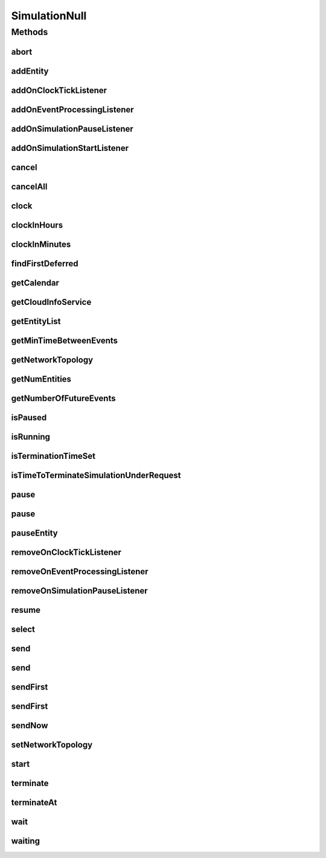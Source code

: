 .. java:import:: org.cloudbus.cloudsim.core.events SimEvent

.. java:import:: org.cloudbus.cloudsim.network.topologies NetworkTopology

.. java:import:: org.cloudsimplus.listeners EventInfo

.. java:import:: org.cloudsimplus.listeners EventListener

.. java:import:: java.util Calendar

.. java:import:: java.util Collections

.. java:import:: java.util List

.. java:import:: java.util.function Predicate

SimulationNull
==============

.. java:package:: org.cloudbus.cloudsim.core
   :noindex:

.. java:type:: final class SimulationNull implements Simulation

   A class that implements the Null Object Design Pattern for \ :java:ref:`Simulation`\  class.

   :author: Manoel Campos da Silva Filho

   **See also:** :java:ref:`Simulation.NULL`

Methods
-------
abort
^^^^^

.. java:method:: @Override public void abort()
   :outertype: SimulationNull

addEntity
^^^^^^^^^

.. java:method:: @Override public void addEntity(CloudSimEntity entity)
   :outertype: SimulationNull

addOnClockTickListener
^^^^^^^^^^^^^^^^^^^^^^

.. java:method:: @Override public Simulation addOnClockTickListener(EventListener<EventInfo> listener)
   :outertype: SimulationNull

addOnEventProcessingListener
^^^^^^^^^^^^^^^^^^^^^^^^^^^^

.. java:method:: @Override public Simulation addOnEventProcessingListener(EventListener<SimEvent> listener)
   :outertype: SimulationNull

addOnSimulationPauseListener
^^^^^^^^^^^^^^^^^^^^^^^^^^^^

.. java:method:: @Override public Simulation addOnSimulationPauseListener(EventListener<EventInfo> listener)
   :outertype: SimulationNull

addOnSimulationStartListener
^^^^^^^^^^^^^^^^^^^^^^^^^^^^

.. java:method:: @Override public Simulation addOnSimulationStartListener(EventListener<EventInfo> listener)
   :outertype: SimulationNull

cancel
^^^^^^

.. java:method:: @Override public SimEvent cancel(SimEntity src, Predicate<SimEvent> predicate)
   :outertype: SimulationNull

cancelAll
^^^^^^^^^

.. java:method:: @Override public boolean cancelAll(SimEntity src, Predicate<SimEvent> predicate)
   :outertype: SimulationNull

clock
^^^^^

.. java:method:: @Override public double clock()
   :outertype: SimulationNull

clockInHours
^^^^^^^^^^^^

.. java:method:: @Override public double clockInHours()
   :outertype: SimulationNull

clockInMinutes
^^^^^^^^^^^^^^

.. java:method:: @Override public double clockInMinutes()
   :outertype: SimulationNull

findFirstDeferred
^^^^^^^^^^^^^^^^^

.. java:method:: @Override public SimEvent findFirstDeferred(SimEntity dest, Predicate<SimEvent> predicate)
   :outertype: SimulationNull

getCalendar
^^^^^^^^^^^

.. java:method:: @Override public Calendar getCalendar()
   :outertype: SimulationNull

getCloudInfoService
^^^^^^^^^^^^^^^^^^^

.. java:method:: @Override public CloudInformationService getCloudInfoService()
   :outertype: SimulationNull

getEntityList
^^^^^^^^^^^^^

.. java:method:: @Override public List<SimEntity> getEntityList()
   :outertype: SimulationNull

getMinTimeBetweenEvents
^^^^^^^^^^^^^^^^^^^^^^^

.. java:method:: @Override public double getMinTimeBetweenEvents()
   :outertype: SimulationNull

getNetworkTopology
^^^^^^^^^^^^^^^^^^

.. java:method:: @Override public NetworkTopology getNetworkTopology()
   :outertype: SimulationNull

getNumEntities
^^^^^^^^^^^^^^

.. java:method:: @Override public int getNumEntities()
   :outertype: SimulationNull

getNumberOfFutureEvents
^^^^^^^^^^^^^^^^^^^^^^^

.. java:method:: @Override public long getNumberOfFutureEvents(Predicate<SimEvent> predicate)
   :outertype: SimulationNull

isPaused
^^^^^^^^

.. java:method:: @Override public boolean isPaused()
   :outertype: SimulationNull

isRunning
^^^^^^^^^

.. java:method:: @Override public boolean isRunning()
   :outertype: SimulationNull

isTerminationTimeSet
^^^^^^^^^^^^^^^^^^^^

.. java:method:: @Override public boolean isTerminationTimeSet()
   :outertype: SimulationNull

isTimeToTerminateSimulationUnderRequest
^^^^^^^^^^^^^^^^^^^^^^^^^^^^^^^^^^^^^^^

.. java:method:: @Override public boolean isTimeToTerminateSimulationUnderRequest()
   :outertype: SimulationNull

pause
^^^^^

.. java:method:: @Override public boolean pause()
   :outertype: SimulationNull

pause
^^^^^

.. java:method:: @Override public boolean pause(double time)
   :outertype: SimulationNull

pauseEntity
^^^^^^^^^^^

.. java:method:: @Override public void pauseEntity(SimEntity src, double delay)
   :outertype: SimulationNull

removeOnClockTickListener
^^^^^^^^^^^^^^^^^^^^^^^^^

.. java:method:: @Override public boolean removeOnClockTickListener(EventListener<? extends EventInfo> listener)
   :outertype: SimulationNull

removeOnEventProcessingListener
^^^^^^^^^^^^^^^^^^^^^^^^^^^^^^^

.. java:method:: @Override public boolean removeOnEventProcessingListener(EventListener<SimEvent> listener)
   :outertype: SimulationNull

removeOnSimulationPauseListener
^^^^^^^^^^^^^^^^^^^^^^^^^^^^^^^

.. java:method:: @Override public boolean removeOnSimulationPauseListener(EventListener<EventInfo> listener)
   :outertype: SimulationNull

resume
^^^^^^

.. java:method:: @Override public boolean resume()
   :outertype: SimulationNull

select
^^^^^^

.. java:method:: @Override public SimEvent select(SimEntity dest, Predicate<SimEvent> predicate)
   :outertype: SimulationNull

send
^^^^

.. java:method:: @Override public void send(SimEvent evt)
   :outertype: SimulationNull

send
^^^^

.. java:method:: @Override public void send(SimEntity src, SimEntity dest, double delay, int tag, Object data)
   :outertype: SimulationNull

sendFirst
^^^^^^^^^

.. java:method:: @Override public void sendFirst(SimEvent evt)
   :outertype: SimulationNull

sendFirst
^^^^^^^^^

.. java:method:: @Override public void sendFirst(SimEntity src, SimEntity dest, double delay, int tag, Object data)
   :outertype: SimulationNull

sendNow
^^^^^^^

.. java:method:: @Override public void sendNow(SimEntity src, SimEntity dest, int tag, Object data)
   :outertype: SimulationNull

setNetworkTopology
^^^^^^^^^^^^^^^^^^

.. java:method:: @Override public void setNetworkTopology(NetworkTopology networkTopology)
   :outertype: SimulationNull

start
^^^^^

.. java:method:: @Override public double start() throws RuntimeException
   :outertype: SimulationNull

terminate
^^^^^^^^^

.. java:method:: @Override public boolean terminate()
   :outertype: SimulationNull

terminateAt
^^^^^^^^^^^

.. java:method:: @Override public boolean terminateAt(double time)
   :outertype: SimulationNull

wait
^^^^

.. java:method:: @Override public void wait(CloudSimEntity src, Predicate<SimEvent> predicate)
   :outertype: SimulationNull

waiting
^^^^^^^

.. java:method:: @Override public long waiting(SimEntity dest, Predicate<SimEvent> predicate)
   :outertype: SimulationNull


